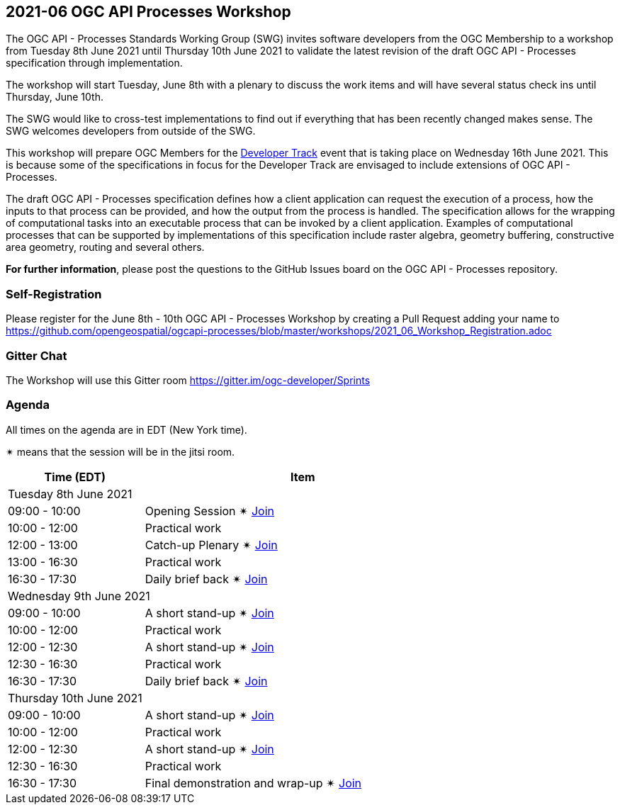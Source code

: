 == 2021-06 OGC API Processes Workshop

The OGC API - Processes Standards Working Group (SWG) invites software developers from the OGC Membership to a workshop from Tuesday 8th June 2021 until Thursday 10th June 2021 to validate the latest revision of the draft OGC API - Processes specification through implementation.

The workshop will start Tuesday, June 8th with a plenary to discuss the work items and will have several status check ins until Thursday, June 10th.

The SWG would like to cross-test implementations to find out if everything that has been recently changed makes sense. The SWG welcomes developers from outside of the SWG. 

This workshop will prepare OGC Members for the https://github.com/opengeospatial/developer-track[Developer Track] event that is taking place on Wednesday 16th June 2021. This is because some of the specifications in focus for the Developer Track are envisaged to include extensions of OGC API - Processes.

The draft OGC API - Processes specification defines how a client application can request the execution of a process, how the inputs to that process can be provided, and how the output from the process is handled. The specification allows for the wrapping of computational tasks into an executable process that can be invoked by a client application. Examples of computational processes that can be supported by implementations of this specification include raster algebra, geometry buffering, constructive area geometry, routing and several others.

*For further information*, please post the questions to the GitHub Issues board on the OGC API - Processes repository.

=== Self-Registration

Please register for the June 8th - 10th OGC API - Processes Workshop by creating a Pull Request adding your name to https://github.com/opengeospatial/ogcapi-processes/blob/master/workshops/2021_06_Workshop_Registration.adoc

=== Gitter Chat

The Workshop will use this Gitter room https://gitter.im/ogc-developer/Sprints

=== Agenda

All times on the agenda are in EDT (New York time).

&#10036; means that the session will be in the jitsi room.

[cols="3,7",width="75%",options="header",align="center"]
|===
|Time (EDT) | Item 
2+| Tuesday 8th June 2021
| 09:00 - 10:00 | Opening Session &#10036; https://meet.jit.si/OGCAPI-Processes-Workshop[Join]

| 10:00 - 12:00 | Practical work

| 12:00 - 13:00 | Catch-up Plenary &#10036; https://meet.jit.si/OGCAPI-Processes-Workshop[Join]

| 13:00 - 16:30 | Practical work

| 16:30 - 17:30 | Daily brief back &#10036; https://meet.jit.si/OGCAPI-Processes-Workshop[Join]

2+| Wednesday 9th June 2021

| 09:00 - 10:00 | A short stand-up &#10036; https://meet.jit.si/OGCAPI-Processes-Workshop[Join]

| 10:00 - 12:00 | Practical work

| 12:00 - 12:30 | A short stand-up  &#10036; https://meet.jit.si/OGCAPI-Processes-Workshop[Join]

| 12:30 - 16:30 | Practical work

| 16:30 - 17:30 | Daily brief back &#10036; https://meet.jit.si/OGCAPI-Processes-Workshop[Join]

2+| Thursday 10th June 2021

| 09:00 - 10:00 | A short stand-up &#10036; https://meet.jit.si/OGCAPI-Processes-Workshop[Join]

| 10:00 - 12:00 | Practical work

| 12:00 - 12:30 | A short stand-up  &#10036; https://meet.jit.si/OGCAPI-Processes-Workshop[Join]

| 12:30 - 16:30 | Practical work

| 16:30 - 17:30 | Final demonstration and wrap-up &#10036; https://meet.jit.si/OGCAPI-Processes-Workshop[Join]

|===

